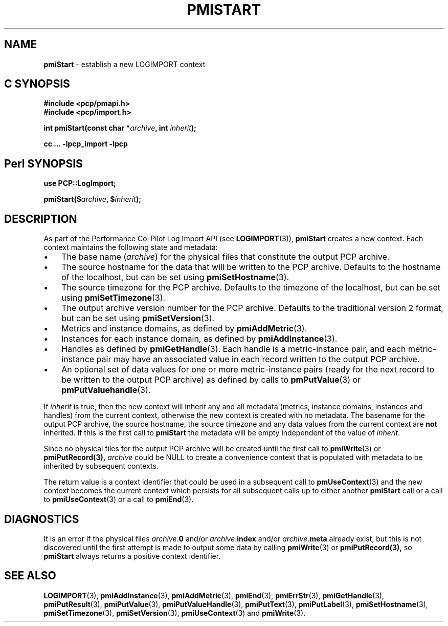 '\"macro stdmacro
.\"
.\" Copyright (c) 2010 Ken McDonell.  All Rights Reserved.
.\" Copyright (c) 2018,2022 Red Hat.
.\"
.\" This program is free software; you can redistribute it and/or modify it
.\" under the terms of the GNU General Public License as published by the
.\" Free Software Foundation; either version 2 of the License, or (at your
.\" option) any later version.
.\"
.\" This program is distributed in the hope that it will be useful, but
.\" WITHOUT ANY WARRANTY; without even the implied warranty of MERCHANTABILITY
.\" or FITNESS FOR A PARTICULAR PURPOSE.  See the GNU General Public License
.\" for more details.
.\"
.\"
.TH PMISTART 3 "" "Performance Co-Pilot"
.SH NAME
\f3pmiStart\f1 \- establish a new LOGIMPORT context
.SH "C SYNOPSIS"
.ft 3
#include <pcp/pmapi.h>
.br
#include <pcp/import.h>
.sp
int pmiStart(const char *\fIarchive\fP, int \fIinherit\fP);
.sp
cc ... \-lpcp_import \-lpcp
.ft 1
.SH "Perl SYNOPSIS"
.ft 3
use PCP::LogImport;
.sp
pmiStart($\fIarchive\fP, $\fIinherit\fP);
.ft 1
.SH DESCRIPTION
As part of the Performance Co-Pilot Log Import API (see
.BR LOGIMPORT (3)),
.B pmiStart
creates a new context.
Each context maintains the following state and metadata:
.IP \(bu 3n
The base name (\c
.IR archive )
for the physical  files
that constitute the output PCP archive.
.IP \(bu 3n
The source hostname for the data that will be written to the
PCP archive.
Defaults to the hostname of the localhost, but can be set using
.BR pmiSetHostname (3).
.IP \(bu 3n
The source timezone for the
PCP archive.
Defaults to the timezone of the localhost, but can be set using
.BR pmiSetTimezone (3).
.IP \(bu 3n
The output archive version number for the
PCP archive.
Defaults to the traditional version 2 format, but can be set using
.BR pmiSetVersion (3).
.IP \(bu 3n
Metrics and instance domains, as defined by
.BR pmiAddMetric (3).
.IP \(bu 3n
Instances for each instance domain, as defined by
.BR pmiAddInstance (3).
.IP \(bu 3n
Handles as defined by
.BR pmiGetHandle (3).
Each handle is a metric-instance pair, and each metric-instance pair
may have an associated value in each record written to the output
PCP archive.
.IP \(bu 3n
An optional set of data values for one or more metric-instance pairs
(ready for the next record to be written
to the output PCP archive) as defined
by calls to
.BR pmPutValue (3)
or
.BR pmPutValuehandle (3).
.PP
If
.I inherit
is true, then the new context will inherit any and all
metadata (metrics, instance domains, instances and handles) from the current
context, otherwise the new context is created with no metadata.
The basename for the output PCP archive, the source hostname, the
source timezone and any data values from the current context are
.B not
inherited.
If this is the first call to
.B pmiStart
the metadata will be empty
independent of the value of
.IR inherit .
.PP
Since no physical files for the output PCP archive
will be created until the first call to
.BR pmiWrite (3)
or
.BR pmiPutRecord(3),
.I archive
could be NULL to create a
convenience context that is populated with metadata to be
inherited by subsequent contexts.
.PP
The return value is a context identifier that
could be used in a subsequent call to
.BR pmUseContext (3)
and the
new context becomes the current context which
persists for all subsequent calls up to either another
.B pmiStart
call or a call to
.BR pmiUseContext (3)
or a call to
.BR pmiEnd (3).
.SH DIAGNOSTICS
It is an error if the physical files
\fIarchive\fR.\fB0\fR and/or
\fIarchive\fR.\fBindex\fR and/or
\fIarchive\fR.\fBmeta\fR already exist, but this is not discovered
until the first attempt is made to output some data by calling
.BR pmiWrite (3)
or
.BR pmiPutRecord(3),
so
.B pmiStart
always returns a positive context identifier.
.SH SEE ALSO
.BR LOGIMPORT (3),
.BR pmiAddInstance (3),
.BR pmiAddMetric (3),
.BR pmiEnd (3),
.BR pmiErrStr (3),
.BR pmiGetHandle (3),
.BR pmiPutResult (3),
.BR pmiPutValue (3),
.BR pmiPutValueHandle (3),
.BR pmiPutText (3),
.BR pmiPutLabel (3),
.BR pmiSetHostname (3),
.BR pmiSetTimezone (3),
.BR pmiSetVersion (3),
.BR pmiUseContext (3)
and
.BR pmiWrite (3).
